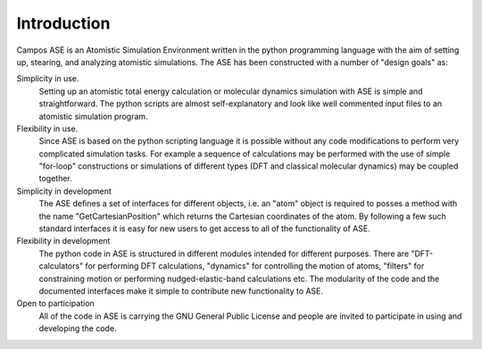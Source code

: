 Introduction
============

Campos ASE is an Atomistic Simulation Environment written in the
python programming language with the aim of setting up, stearing, and
analyzing atomistic simulations. The ASE has been constructed with a
number of "design goals" as:


Simplicity in use.
  Setting up an atomistic total energy calculation or molecular
  dynamics simulation with ASE is simple and straightforward. The python
  scripts are almost self-explanatory and look like well
  commented input files to an atomistic simulation program.

Flexibility in use.
  Since ASE is based on the python scripting language it is possible
  without any code modifications to perform very complicated
  simulation tasks. For example a sequence of calculations may be performed with
  the use of simple "for-loop" constructions or simulations of different
  types (DFT and classical molecular dynamics) may be coupled
  together.

Simplicity in development
  The ASE defines a set of interfaces for different objects, i.e. an
  "atom" object is required to posses a method with the name
  "GetCartesianPosition" which returns the Cartesian coordinates of
  the atom. By following a few such standard interfaces it is easy for
  new users to get access to all of the functionality of ASE.

Flexibility in development
  The python code in ASE is structured in different modules intended
  for different purposes. There are "DFT-calculators" for performing
  DFT calculations, "dynamics" for controlling the motion of atoms,
  "filters" for constraining motion or performing nudged-elastic-band
  calculations etc. The modularity of the code and the documented
  interfaces make it simple to contribute new functionality to ASE.

Open to participation
  All of the code in ASE is carrying the GNU General Public License
  and people are invited to participate in using and developing the
  code.

